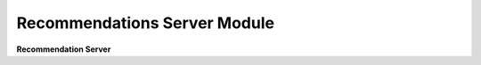 .. py:module:: package_server.module.recommendations

Recommendations Server Module
==============================
**Recommendation Server**
